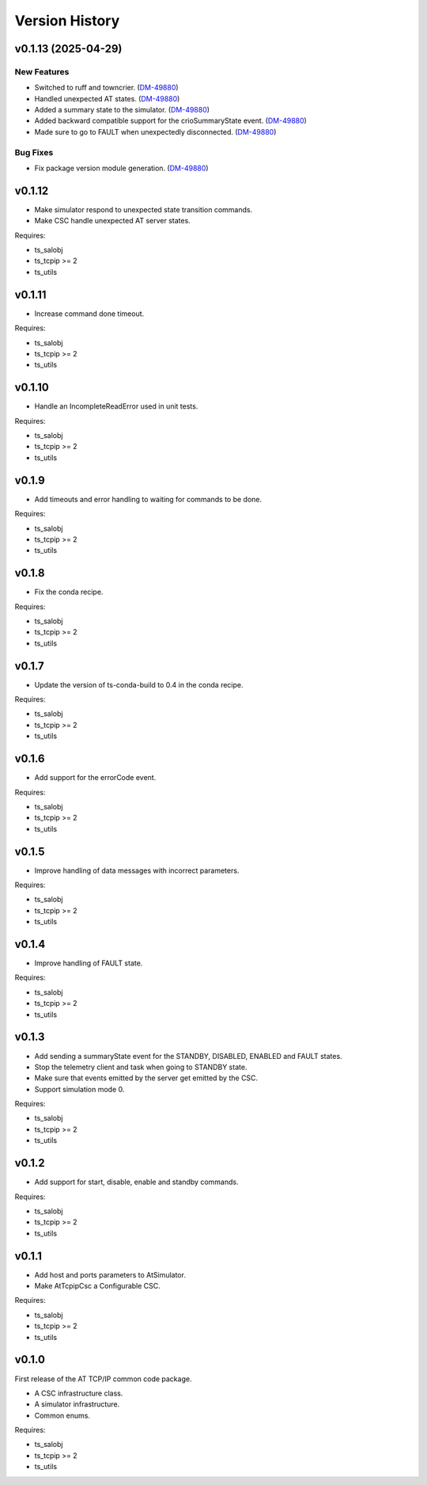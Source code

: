 .. py:currentmodule:: lsst.ts.attcpip

.. _lsst.ts.attcpip.version_history:

###############
Version History
###############

.. towncrier release notes start


v0.1.13 (2025-04-29)
====================

New Features
------------

- Switched to ruff and towncrier. (`DM-49880 <https://rubinobs.atlassian.net//browse/DM-49880>`_)
- Handled unexpected AT states. (`DM-49880 <https://rubinobs.atlassian.net//browse/DM-49880>`_)
- Added a summary state to the simulator. (`DM-49880 <https://rubinobs.atlassian.net//browse/DM-49880>`_)
- Added backward compatible support for the crioSummaryState event. (`DM-49880 <https://rubinobs.atlassian.net//browse/DM-49880>`_)
- Made sure to go to FAULT when unexpectedly disconnected. (`DM-49880 <https://rubinobs.atlassian.net//browse/DM-49880>`_)


Bug Fixes
---------

- Fix package version module generation. (`DM-49880 <https://rubinobs.atlassian.net//browse/DM-49880>`_)

v0.1.12
=======

* Make simulator respond to unexpected state transition commands.
* Make CSC handle unexpected AT server states.

Requires:

* ts_salobj
* ts_tcpip >= 2
* ts_utils

v0.1.11
=======

* Increase command done timeout.

Requires:

* ts_salobj
* ts_tcpip >= 2
* ts_utils

v0.1.10
=======

* Handle an IncompleteReadError used in unit tests.

Requires:

* ts_salobj
* ts_tcpip >= 2
* ts_utils

v0.1.9
======

* Add timeouts and error handling to waiting for commands to be done.

Requires:

* ts_salobj
* ts_tcpip >= 2
* ts_utils

v0.1.8
======

* Fix the conda recipe.

Requires:

* ts_salobj
* ts_tcpip >= 2
* ts_utils

v0.1.7
======

* Update the version of ts-conda-build to 0.4 in the conda recipe.

Requires:

* ts_salobj
* ts_tcpip >= 2
* ts_utils

v0.1.6
======

* Add support for the errorCode event.

Requires:

* ts_salobj
* ts_tcpip >= 2
* ts_utils

v0.1.5
======

* Improve handling of data messages with incorrect parameters.

Requires:

* ts_salobj
* ts_tcpip >= 2
* ts_utils

v0.1.4
======

* Improve handling of FAULT state.

Requires:

* ts_salobj
* ts_tcpip >= 2
* ts_utils

v0.1.3
======

* Add sending a summaryState event for the STANDBY, DISABLED, ENABLED and FAULT states.
* Stop the telemetry client and task when going to STANDBY state.
* Make sure that events emitted by the server get emitted by the CSC.
* Support simulation mode 0.

Requires:

* ts_salobj
* ts_tcpip >= 2
* ts_utils

v0.1.2
======

* Add support for start, disable, enable and standby commands.

Requires:

* ts_salobj
* ts_tcpip >= 2
* ts_utils

v0.1.1
======

* Add host and ports parameters to AtSimulator.
* Make AtTcpipCsc a Configurable CSC.

Requires:

* ts_salobj
* ts_tcpip >= 2
* ts_utils

v0.1.0
======

First release of the AT TCP/IP common code package.

* A CSC infrastructure class.
* A simulator infrastructure.
* Common enums.

Requires:

* ts_salobj
* ts_tcpip >= 2
* ts_utils
